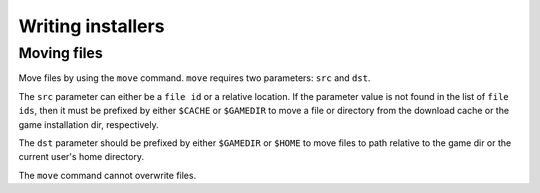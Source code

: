 ==================
Writing installers
==================


Moving files
------------

Move files by using the ``move`` command. ``move``  requires two parameters: 
``src`` and ``dst``.

The ``src`` parameter can either be a ``file id`` or a relative location. If the
parameter value is not found in the list of ``file ids``, then it must be 
prefixed by either ``$CACHE`` or ``$GAMEDIR`` to move a file or directory from
the download cache or the game installation dir, respectively.

The ``dst`` parameter should be prefixed by either ``$GAMEDIR`` or ``$HOME`` 
to move files to path relative to the game dir or the current user's home 
directory.

The ``move`` command cannot overwrite files.
